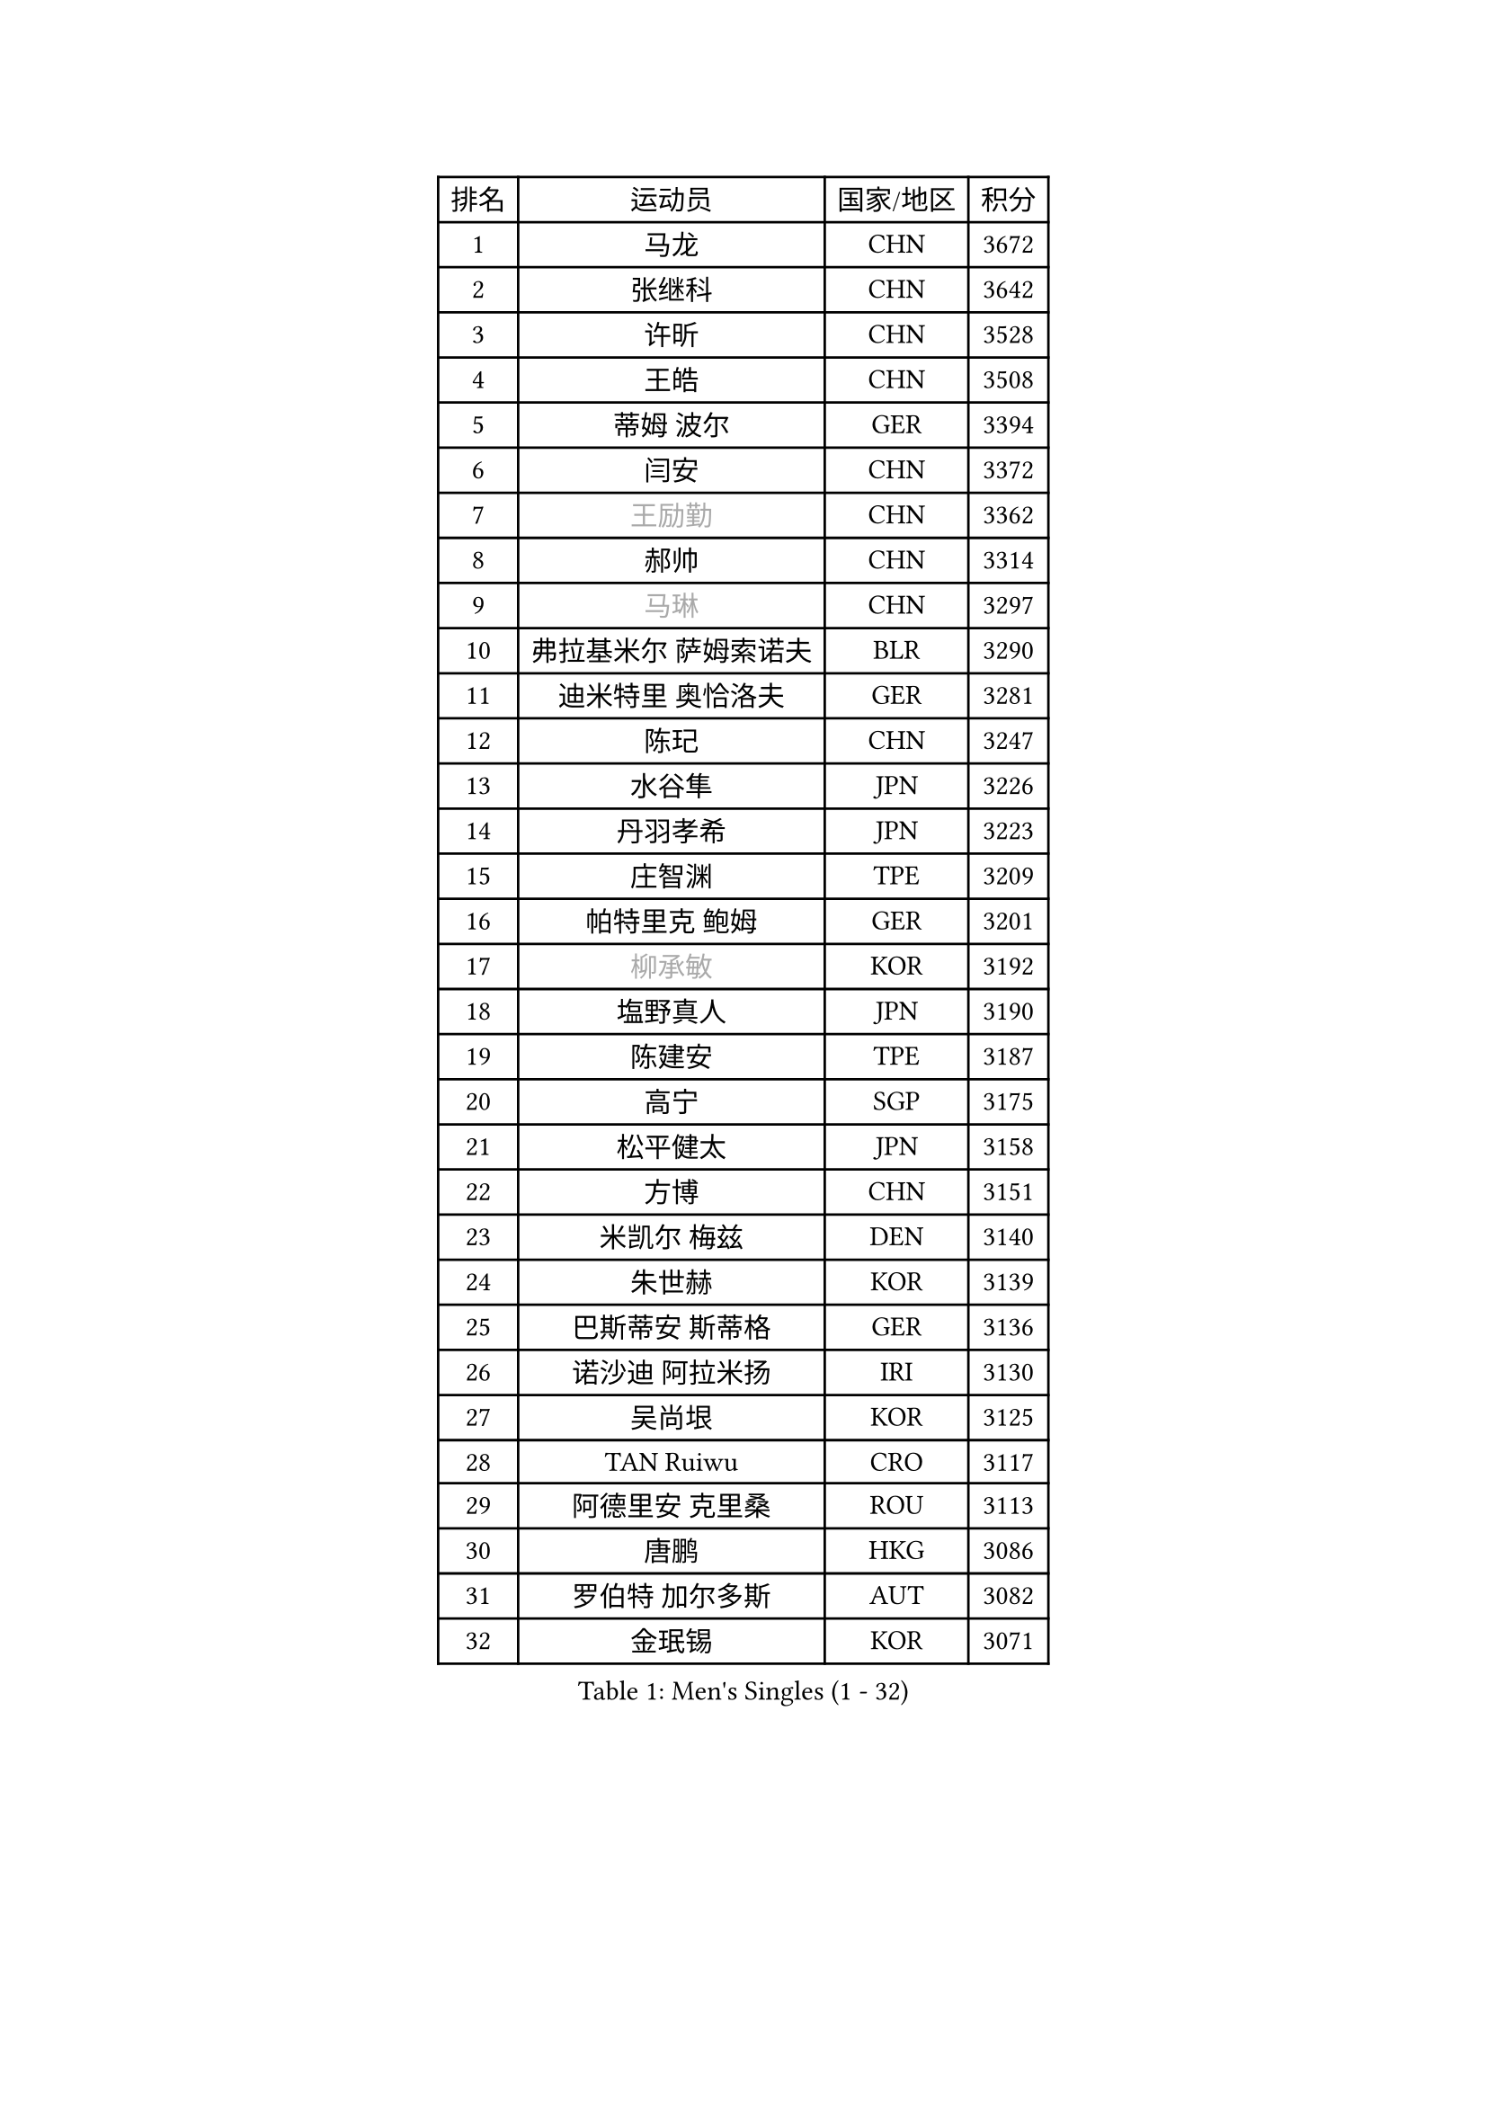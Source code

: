 
#set text(font: ("Courier New", "NSimSun"))
#figure(
  caption: "Men's Singles (1 - 32)",
    table(
      columns: 4,
      [排名], [运动员], [国家/地区], [积分],
      [1], [马龙], [CHN], [3672],
      [2], [张继科], [CHN], [3642],
      [3], [许昕], [CHN], [3528],
      [4], [王皓], [CHN], [3508],
      [5], [蒂姆 波尔], [GER], [3394],
      [6], [闫安], [CHN], [3372],
      [7], [#text(gray, "王励勤")], [CHN], [3362],
      [8], [郝帅], [CHN], [3314],
      [9], [#text(gray, "马琳")], [CHN], [3297],
      [10], [弗拉基米尔 萨姆索诺夫], [BLR], [3290],
      [11], [迪米特里 奥恰洛夫], [GER], [3281],
      [12], [陈玘], [CHN], [3247],
      [13], [水谷隼], [JPN], [3226],
      [14], [丹羽孝希], [JPN], [3223],
      [15], [庄智渊], [TPE], [3209],
      [16], [帕特里克 鲍姆], [GER], [3201],
      [17], [#text(gray, "柳承敏")], [KOR], [3192],
      [18], [塩野真人], [JPN], [3190],
      [19], [陈建安], [TPE], [3187],
      [20], [高宁], [SGP], [3175],
      [21], [松平健太], [JPN], [3158],
      [22], [方博], [CHN], [3151],
      [23], [米凯尔 梅兹], [DEN], [3140],
      [24], [朱世赫], [KOR], [3139],
      [25], [巴斯蒂安 斯蒂格], [GER], [3136],
      [26], [诺沙迪 阿拉米扬], [IRI], [3130],
      [27], [吴尚垠], [KOR], [3125],
      [28], [TAN Ruiwu], [CRO], [3117],
      [29], [阿德里安 克里桑], [ROU], [3113],
      [30], [唐鹏], [HKG], [3086],
      [31], [罗伯特 加尔多斯], [AUT], [3082],
      [32], [金珉锡], [KOR], [3071],
    )
  )#pagebreak()

#set text(font: ("Courier New", "NSimSun"))
#figure(
  caption: "Men's Singles (33 - 64)",
    table(
      columns: 4,
      [排名], [运动员], [国家/地区], [积分],
      [33], [李廷佑], [KOR], [3067],
      [34], [马克斯 弗雷塔斯], [POR], [3067],
      [35], [SMIRNOV Alexey], [RUS], [3062],
      [36], [岸川圣也], [JPN], [3061],
      [37], [村松雄斗], [JPN], [3053],
      [38], [ZHAN Jian], [SGP], [3050],
      [39], [克里斯蒂安 苏斯], [GER], [3040],
      [40], [LIVENTSOV Alexey], [RUS], [3035],
      [41], [KIM Hyok Bong], [PRK], [3029],
      [42], [江天一], [HKG], [3025],
      [43], [SHIBAEV Alexander], [RUS], [3024],
      [44], [SKACHKOV Kirill], [RUS], [3017],
      [45], [安德烈 加奇尼], [CRO], [3014],
      [46], [TOKIC Bojan], [SLO], [3011],
      [47], [林高远], [CHN], [3004],
      [48], [TAKAKIWA Taku], [JPN], [3004],
      [49], [帕纳吉奥迪斯 吉奥尼斯], [GRE], [2995],
      [50], [WANG Eugene], [CAN], [2992],
      [51], [蒂亚戈 阿波罗尼亚], [POR], [2988],
      [52], [周雨], [CHN], [2984],
      [53], [OYA Hidetoshi], [JPN], [2972],
      [54], [CHO Eonrae], [KOR], [2971],
      [55], [约尔根 佩尔森], [SWE], [2969],
      [56], [卡林尼科斯 格林卡], [GRE], [2967],
      [57], [吉村真晴], [JPN], [2967],
      [58], [SALIFOU Abdel-Kader], [FRA], [2964],
      [59], [张一博], [JPN], [2959],
      [60], [MATSUMOTO Cazuo], [BRA], [2948],
      [61], [CHEN Weixing], [AUT], [2947],
      [62], [HE Zhiwen], [ESP], [2946],
      [63], [李尚洙], [KOR], [2944],
      [64], [帕特里克 弗朗西斯卡], [GER], [2943],
    )
  )#pagebreak()

#set text(font: ("Courier New", "NSimSun"))
#figure(
  caption: "Men's Singles (65 - 96)",
    table(
      columns: 4,
      [排名], [运动员], [国家/地区], [积分],
      [65], [LUNDQVIST Jens], [SWE], [2941],
      [66], [JAKAB Janos], [HUN], [2940],
      [67], [LI Ahmet], [TUR], [2938],
      [68], [SIRUCEK Pavel], [CZE], [2937],
      [69], [#text(gray, "尹在荣")], [KOR], [2934],
      [70], [MONTEIRO Joao], [POR], [2932],
      [71], [吉田海伟], [JPN], [2931],
      [72], [CHTCHETININE Evgueni], [BLR], [2929],
      [73], [丁祥恩], [KOR], [2920],
      [74], [维尔纳 施拉格], [AUT], [2919],
      [75], [郑荣植], [KOR], [2918],
      [76], [LEUNG Chu Yan], [HKG], [2915],
      [77], [利亚姆 皮切福德], [ENG], [2915],
      [78], [#text(gray, "JANG Song Man")], [PRK], [2913],
      [79], [SVENSSON Robert], [SWE], [2909],
      [80], [GORAK Daniel], [POL], [2907],
      [81], [汪洋], [SVK], [2905],
      [82], [ACHANTA Sharath Kamal], [IND], [2904],
      [83], [斯特凡 菲格尔], [AUT], [2903],
      [84], [奥马尔 阿萨尔], [EGY], [2896],
      [85], [艾曼纽 莱贝松], [FRA], [2891],
      [86], [LI Hu], [SGP], [2888],
      [87], [乔纳森 格罗斯], [DEN], [2885],
      [88], [PROKOPCOV Dmitrij], [CZE], [2882],
      [89], [MATSUDAIRA Kenji], [JPN], [2882],
      [90], [CHEN Feng], [SGP], [2876],
      [91], [KANG Dongsoo], [KOR], [2871],
      [92], [GERELL Par], [SWE], [2869],
      [93], [KARAKASEVIC Aleksandar], [SRB], [2868],
      [94], [ELOI Damien], [FRA], [2866],
      [95], [PATTANTYUS Adam], [HUN], [2866],
      [96], [TSUBOI Gustavo], [BRA], [2866],
    )
  )#pagebreak()

#set text(font: ("Courier New", "NSimSun"))
#figure(
  caption: "Men's Singles (97 - 128)",
    table(
      columns: 4,
      [排名], [运动员], [国家/地区], [积分],
      [97], [KIM Junghoon], [KOR], [2866],
      [98], [克里斯坦 卡尔松], [SWE], [2865],
      [99], [YIN Hang], [CHN], [2864],
      [100], [MACHADO Carlos], [ESP], [2859],
      [101], [VANG Bora], [TUR], [2856],
      [102], [JEVTOVIC Marko], [SRB], [2841],
      [103], [LIN Ju], [DOM], [2839],
      [104], [MACHI Asuka], [JPN], [2836],
      [105], [卢文 菲鲁斯], [GER], [2835],
      [106], [GHOSH Soumyajit], [IND], [2832],
      [107], [TOSIC Roko], [CRO], [2831],
      [108], [BAI He], [SVK], [2830],
      [109], [KONECNY Tomas], [CZE], [2826],
      [110], [VLASOV Grigory], [RUS], [2825],
      [111], [森园政崇], [JPN], [2822],
      [112], [KIM Donghyun], [KOR], [2820],
      [113], [吉田雅己], [JPN], [2816],
      [114], [WANG Zengyi], [POL], [2815],
      [115], [UEDA Jin], [JPN], [2812],
      [116], [YANG Zi], [SGP], [2809],
      [117], [MATTENET Adrien], [FRA], [2807],
      [118], [RUMGAY Gavin], [SCO], [2804],
      [119], [PRIMORAC Zoran], [CRO], [2801],
      [120], [SAHA Subhajit], [IND], [2798],
      [121], [SEO Hyundeok], [KOR], [2798],
      [122], [西蒙 高兹], [FRA], [2794],
      [123], [WU Jiaji], [DOM], [2794],
      [124], [AKERSTROM Fabian], [SWE], [2793],
      [125], [FLORAS Robert], [POL], [2790],
      [126], [BOBOCICA Mihai], [ITA], [2789],
      [127], [侯英超], [CHN], [2787],
      [128], [CHEUNG Yuk], [HKG], [2783],
    )
  )